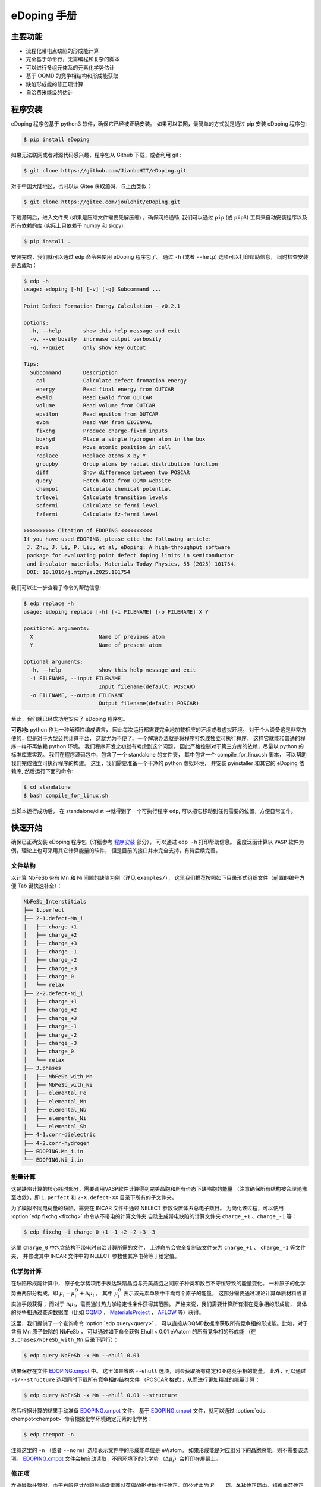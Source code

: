 ============
eDoping 手册
============

.. only:: html

   PDF 文件下载链接：:download:`edoping.pdf <_build/latex/edoping.pdf>`

主要功能
--------

* 流程化带电点缺陷的形成能计算
* 完全基于命令行，无需编程和复杂的脚本
* 可以进行多组元体系的元素化学势估计
* 基于 OQMD 的竞争相结构和形成能获取
* 缺陷形成能的修正项计算
* 自洽费米能级的估计

程序安装
--------

eDoping 程序包基于 python3 软件，确保它已经被正确安装。
如果可以联网，最简单的方式就是通过 pip 安装 eDoping 程序包:

.. code-block:: bash

   $ pip install eDoping

如果无法联网或者对源代码感兴趣，程序包从 Github 下载，或者利用 git :

.. code-block:: bash

   $ git clone https://github.com/JianboHIT/eDoping.git

对于中国大陆地区，也可以从 Gitee 获取源码，与上面类似：

.. code-block:: bash

   $ git clone https://gitee.com/joulehit/eDoping.git

下载源码后，进入文件夹 (如果是压缩文件需要先解压缩) ，确保网络通畅,
我们可以通过 ``pip`` (或 ``pip3``) 工具来自动安装程序以及所有依赖的库
(实际上只依赖于 numpy 和 sicpy):

.. code-block:: bash

   $ pip install .

安装完成，我们就可以通过 ``edp`` 命令来使用 eDoping 程序包了。
通过 ``-h`` (或者 ``--help``) 选项可以打印帮助信息，
同时检查安装是否成功：

.. code-block::

   $ edp -h
   usage: edoping [-h] [-v] [-q] Subcommand ...
   
   Point Defect Formation Energy Calculation - v0.2.1
   
   options:
     -h, --help       show this help message and exit
     -v, --verbosity  increase output verbosity
     -q, --quiet      only show key output
   
   Tips:
     Subcommand       Description
       cal            Calculate defect fromation energy
       energy         Read final energy from OUTCAR
       ewald          Read Ewald from OUTCAR
       volume         Read volume from OUTCAR
       epsilon        Read epsilon from OUTCAR
       evbm           Read VBM from EIGENVAL
       fixchg         Produce charge-fixed inputs
       boxhyd         Place a single hydrogen atom in the box
       move           Move atomic position in cell
       replace        Replace atoms X by Y
       groupby        Group atoms by radial distribution function
       diff           Show difference between two POSCAR
       query          Fetch data from OQMD website
       chempot        Calculate chemical potential
       trlevel        Calculate transition levels
       scfermi        Calculate sc-fermi level
       fzfermi        Calculate fz-fermi level
   
   >>>>>>>>>> Citation of EDOPING <<<<<<<<<<
   If you have used EDOPING, please cite the following article:
    J. Zhu, J. Li, P. Liu, et al, eDoping: A high-throughput software
    package for evaluating point defect doping limits in semiconductor
    and insulator materials, Materials Today Physics, 55 (2025) 101754.
    DOI: 10.1016/j.mtphys.2025.101754

我们可以进一步查看子命令的帮助信息:

.. code-block:: 

   $ edp replace -h
   usage: edoping replace [-h] [-i FILENAME] [-o FILENAME] X Y

   positional arguments:
     X                     Name of previous atom
     Y                     Name of present atom

   optional arguments:
     -h, --help            show this help message and exit
     -i FILENAME, --input FILENAME
                           Input filename(default: POSCAR)
     -o FILENAME, --output FILENAME
                           Output filename(default: POSCAR)

至此，我们就已经成功地安装了 eDoping 程序包。

**可选地:** python 作为一种解释性编成语言，
因此每次运行都需要完全地加载相应的环境或者虚拟环境。
对于个人设备这是非常方便的，但是对于大型公共计算平台，
这就尤为不便了。一个解决办法就是将程序打包成独立可执行程序，
这样它就能和普通的程序一样不再依赖 python 环境。
我们程序开发之初就有考虑到这个问题，
因此严格控制对于第三方库的依赖，尽量以 python 的标准库来实现。
我们在程序源码包中，包含了一个 standalone 的文件夹，
其中包含一个 compile_for_linux.sh 脚本，
可以帮助我们完成独立可执行程序的构建。
这里，我们需要准备一个干净的 python 虚拟环境，
并安装 pyinstaller 和其它的 eDoping 依赖库,
然后运行下面的命令:

.. code-block:: bash

   $ cd standalone
   $ bash compile_for_linux.sh

当脚本运行成功后，
在 standalone/dist 中就得到了一个可执行程序 ``edp``,
可以把它移动到任何需要的位置，方便日常工作。

快速开始
--------

确保已正确安装 eDoping 程序包（详细参考 `程序安装`_ 部分），
可以通过 ``edp -h`` 打印帮助信息。
密度泛函计算以 ``VASP`` 软件为例，理论上也可采用其它计算能量的软件，
但是目前的接口并未完全支持，有待后续完善。

文件结构
^^^^^^^^

以计算 NbFeSb 带有 Mn 和 Ni 间隙的缺陷为例（详见 ``examples/``），
这里我们推荐按照如下目录形式组织文件（前置的编号方便 Tab 键快速补全）：

.. code-block::

   NbFeSb_Interstitials
   ├── 1.perfect
   ├── 2-1.defect-Mn_i
   │   ├── charge_+1
   │   ├── charge_+2
   │   ├── charge_+3
   │   ├── charge_-1
   │   ├── charge_-2
   │   ├── charge_-3
   │   ├── charge_0
   │   └── relax
   ├── 2-2.defect-Ni_i
   │   ├── charge_+1
   │   ├── charge_+2
   │   ├── charge_+3
   │   ├── charge_-1
   │   ├── charge_-2
   │   ├── charge_-3
   │   ├── charge_0
   │   └── relax
   ├── 3.phases
   │   ├── NbFeSb_with_Mn
   │   ├── NbFeSb_with_Ni
   │   ├── elemental_Fe
   │   ├── elemental_Mn
   │   ├── elemental_Nb
   │   ├── elemental_Ni
   │   └── elemental_Sb
   ├── 4-1.corr-dielectric
   ├── 4-2.corr-hydrogen
   ├── EDOPING.Mn_i.in
   └── EDOPING.Ni_i.in


能量计算
^^^^^^^^

这是缺陷计算的核心耗时部分，需要调用VASP软件计算得到完美晶胞和所有价态下缺陷胞的能量
（注意确保所有结构被合理驰豫至收敛），即 ``1.perfect`` 和 ``2-X.defect-XX`` 
目录下所有的子文件夹。

为了模拟不同电荷量的缺陷，需要在 INCAR 文件中通过 NELECT 参数设置体系总电子数目。
为简化该过程，可以使用 :option:`edp fixchg <fixchg>` 命令从不带电的计算文件夹
自动生成带电缺陷的计算文件夹 ``charge_+1`` 、``charge_-1`` 等：

.. code-block:: bash

   $ edp fixchg -i charge_0 +1 -1 +2 -2 +3 -3

这里 ``charge_0`` 中包含结构不带电时自洽计算所需的文件，
上述命令会完全复制该文件夹为 ``charge_+1`` 、 ``charge_-1`` 等文件夹，
并修改其中 INCAR 文件中的 NELECT 参数使其净电荷等于给定值。


化学势计算
^^^^^^^^^^

在缺陷形成能计算中，
原子化学势项用于表达缺陷晶胞与完美晶胞之间原子种类和数目不守恒导致的能量变化。
一种原子的化学势由两部分构成，即
:math:`\mu_i = \mu _i^\Theta + \Delta \mu _i` ，
其中 :math:`\mu _i^\Theta` 表示该元素单质中平均每个原子的能量，
这部分需要通过理论计算单质材料或者实验手段获得；
而对于 :math:`\Delta \mu _i`，需要通过热力学稳定性条件获得其范围。
严格来说，我们需要计算所有潜在竞争相的形成能，
具体的竞争相通过查询数据库（比如 `OQMD <https://www.oqmd.org>`_ ，
`MaterialsProject <https://next-gen.materialsproject.org>`_ ，
`AFLOW <https://aflowlib.org>`_ 等）获得。

这里，我们提供了一个查询命令 :option:`edp query<query>` ，
可以直接从OQMD数据库获取所有竞争相的形成能。比如，对于含有 Mn 原子缺陷的 NbFeSb ，
可以通过如下命令获得 Ehull < 0.01 eV/atom 的所有竞争相的形成能
（在 ``3.phases/NbFeSb_with_Mn`` 目录下运行）：

.. code-block:: bash

   $ edp query NbFeSb -x Mn --ehull 0.01

结果保存在文件 `EDOPING.cmpot`_ 中。
这里如果省略 ``--ehull`` 选项，则会获取所有稳定和亚稳竞争相的能量。
此外，可以通过 ``-s/--structure`` 选项同时下载所有竞争相的结构文件
（POSCAR 格式），从而进行更加精准的能量计算：

.. code-block:: bash

   $ edp query NbFeSb -x Mn --ehull 0.01 --structure

然后根据计算的结果手动准备 `EDOPING.cmpot`_ 文件。
基于 `EDOPING.cmpot`_ 文件，就可以通过 :option:`edp chempot<chempot>`
命令根据化学环境确定元素的化学势：

.. code-block:: bash

   $ edp chempot -n

注意这里的 ``-n`` （或者 ``--norm``）选项表示文件中的形成能单位是 eV/atom。
如果形成能是对应组分下的晶胞总能，则不需要该选项。
`EDOPING.cmpot`_ 文件会被自动读取，不同环境下的化学势
（:math:`\Delta \mu _i`）会打印在屏幕上。

修正项
^^^^^^

在点缺陷计算时，由于有限尺寸的限制通常需要对获得的形成能进行修正，即公式中的
:math:`E_{corr}` 项。各种修正项中，镜像电荷修正需要额外提供介电常数和马德龙常数。
如果需要考虑该修正机制，可以通过下面的步骤通过 VASP 计算得到介电常数和马德龙常数。


在VASP中，针对完美结构的原始晶胞，可以参考下面的INCAR参数来获得介电常数
（参考 ``4-1.corr-dielectric/INCAR``）：

.. code-block::

   Global Parameters
   ISTART =  0            (Read existing wavefunction; if there)
   ISPIN  =  1            (Non-Spin polarised DFT)
   LREAL  = .FALSE.       (Projection operators: automatic)
   ENCUT  =  500          (Cut-off energy for plane wave basis set, in eV)
   PREC   =  Accurate     (Precision level)
   LWAVE  = .FALSE.       (Write WAVECAR or not)
   LCHARG = .FALSE.       (Write CHGCAR or not)

   Static Calculation
   NSW    = 1
   IBRION =  8
   ISMEAR =  0            (gaussian smearing method)
   SIGMA  =  0.01         (please check the width of the smearing)
   NELM   =  60           (Max electronic SCF steps)
   EDIFF  =  1E-08        (SCF energy convergence; in eV)

   Macroscopic Dielectric Tensor
   LEPSILON = .TRUE.
   LPEAD = .TRUE.

等待计算完成后，可以通过 :option:`edp epsilon<epsilon>` 命令打印 OUTCAR
文件中介电常数的信息：

.. code-block::

   $ edp epsilon -f 4-1.corr-dielectric/OUTCAR
   HEAD OF MICROSCOPIC STATIC DIELECTRIC TENSOR (INDEPENDENT PARTICLE, excluding Hartree and local field effects)
   ------------------------------------------------------
   25.438394     0.000000    -0.000000
   0.000000    25.438394     0.000000
   -0.000000    -0.000000    25.438394
   ------------------------------------------------------
   
   MACROSCOPIC STATIC DIELECTRIC TENSOR (including local field effects in DFT)
   ------------------------------------------------------
   24.482055     0.000000    -0.000000
   0.000000    24.482055    -0.000000
   -0.000000     0.000000    24.482055
   ------------------------------------------------------
   
   MACROSCOPIC STATIC DIELECTRIC TENSOR (including local field effects in DFT)
   ------------------------------------------------------
   24.482055     0.000000    -0.000000
   0.000000    24.482055    -0.000000
   -0.000000     0.000000    24.482055
   ------------------------------------------------------
   
   MACROSCOPIC STATIC DIELECTRIC TENSOR IONIC CONTRIBUTION
   ------------------------------------------------------
   19.549608    -0.000000    -0.000000
   -0.000000    19.549608     0.000000
   -0.000000     0.000000    19.549608
   ------------------------------------------------------


从显示结果看到，离子贡献的介电常数为 19.55 （最后一个张量），电子贡献的介电常数为 24.48
（倒数第二个张量），因此总介电常数为 43.93。


对于马德隆常数，我们可以在和超胞同等尺寸的晶胞中放置一个单氢原子，VASP 自洽计算后
OUTCAR 文件中会包含相应的马德龙常数。这里提供了 :option:`edp boxhyd <boxhyd>`
命令从超胞 POSCAR 文件产生仅包含单氢原子的同尺寸 POSCAR 文件
（在 ``4-2.corr-hydrogen`` 目录下运行，其中包含超胞 POSCAR 文件）：

.. code-block:: bash

   $ edp boxhyd

运行后，得到 POSCAR.H 文件，对其进行自洽计算，通过 :option:`edp ewald <ewald>`
命令可以获得马德龙常数：

.. code-block:: bash

   $ edp ewald -f 4-2.corr-hydrogen/OUTCAR
   Final (absolute) Ewald: 1.7152

即该超胞的马德隆常数为 1.7152。


后处理
^^^^^^

根据前面的信息准备 `EDOPING.in`_ 文件如下：

.. code-block::

   DPERFECT = 1.perfect
   DDEFECT  = 2-1.defect-Mn_i
   CMPOT    = 0 -9.0147
   VALENCE  = -3 -2 -1 0 1 2 3
   # PREFIX   = charge_
   # DDNAME   = auto
   EVBM     = inf
   ECBM     = inf
   PENERGY  = inf
   PVOLUME  = inf
   EWALD    = 1.7152
   EPSILON  = 44.03
   BFTYPE   = 2
   EMIN     = -1
   EMAX     = 2
   NPTS     = 3001


然后调用 :option:`edp cal <cal>` 命令进行计算:

.. code-block:: bash

   $ edp cal -i EDOPING.in

运行结束后，会生成 `EDOPING.log`_ 和 `EDOPING.dat`_ 文件，
分别记录了程序的运行日志和计算结果。


点缺陷形成能计算
----------------

在第一性原理的计算框架下，这里所有的计算都围绕能量 (或者也被称为焓值) 计算进行。
对于一个带电量为 :math:`q` 的缺陷 :math:`D` ，其形成能定义为：

.. math:: 

   \Delta H _{D} ^{q} (E _{F}) = E _{D} ^{q} - E _{perfect} - \sum _{i} {n _{i} \mu _{i}} + q E _{F} + E _{corr}

这里，:math:`E_D^q` 表示带电量为 :math:`q` 的缺陷 :math:`D` 的超胞的能量，
:math:`E_{perfect}` 表示对应的完美超胞的能量，
:math:`\mu_i` 表示形成缺陷过程中失去 （ :math:`n _{i} < 0` ）
或者加入 (:math:`n _{i} > 0`) 的原子的化学势，
:math:`n_i` 为对应的原子数量，
:math:`E_F` 是实际缺陷体系的费米能级，
:math:`E_{corr}` 是一些能量修正项，
比如来自于周期边界条件的影响、静电势的变化等等。
通常情况下，我们不能够准确定位体系费米能级的位置，
但是能够知道它位于带隙附近。因此，我们通常是给出
:math:`\Delta H_D^q` - :math:`E_F` 关系曲线，
因此这里我们将形成能表示为费米能级的函数。
接下来，我们将逐步解释其它每一项的计算，以及最终的数据处理过程。

缺陷晶胞构建与体系能量计算
^^^^^^^^^^^^^^^^^^^^^^^^^^

完美晶胞的能量比较容易获得，因此我们这里将从缺陷结构的能量计算谈起。
我们首先考虑单一点缺陷的晶胞结构构建，包括空位、置换和间隙。
对于空位和间隙缺陷，通常我们可以直接手动修改 POSCAR 文件
获得缺陷结构，由于这个过程中我们不需要改变原子位置列表顺序。
对于取代缺陷，可以利用 :option:`edp replace <replace>` 从 POSCAR 文件来构建结构。
也可以借助一些晶体学可视化工具来辅助我们产生缺陷结构，
比如免费的 VESTA 软件。

当我们需要考虑更加复杂的缺陷时，可能的超胞结构构型数量将急剧增长，
利用结构的对称性我们能够有效减小所需的计算量。
对于比较简单的情况，我们可以利用结构可视化程序进行观察分析，
排除对称等价的结构，但是对于复杂的结构我们就很难处理了。
另外，专门处理这方面问题的软件和程序也非常有限。
在我们的软件中，集成了一个 :option:`edp groupby <groupby>` 命令，
可以用来辅助我们筛选出不等价的结构。
当我们需要在一个已包含缺陷的结构上需要再引入一个缺陷时，
我们舍弃了从传统的对称性来考虑等价性，
而是从近邻的环境进行分析，将具有相似环境的原子归为一组，
从而找出具有代表性的结构。由于点缺陷的局域特性，
近邻分析可能是一种更加直接有效的方式来确定候选复合缺陷构型的方式。

当缺陷结构构造好后，
我们可以通过 :option:`edp diff <diff>` 命令来对比原始的晶胞和当前晶胞的差异，
确保我们构造的构型是我们想要的。

.. seealso::

   * :option:`replace` - 产生原子取代结构
   * :option:`groupby` - 不等价原子位置分析
   * :option:`diff` - 晶体结构对比与分析

当缺陷结构构建好后，我们将需要花费一定的时间来驰豫晶胞的结构，
从而获得收敛的能量值。而且，我们需要改变每种缺陷结构体系的电子数目，
来模拟不同的带电情况 （VASP 程序 INCAR 中的 NELECT 参数），得到相应的能量值。

.. seealso::

   * :option:`fixchg` - 准备不同电荷数的计算文件

对于 VASP 软件，如果结构优化/自洽计算正常结束，
我们可以通过 ``grep`` 命令配合 ``tail`` 命令从 OUTCAR 读取能量:

.. code-block::

   $ grep 'energy  without entropy' OUTCAR | tail -n 1
     energy  without entropy=     -755.64631647  energy(sigma->0) =     -755.65114440

这个例子中，体系的能量值为 -755.646 eV。
也可以通过 :option:`edp energy <energy>` 命令从 OUTCAR 文件中读取能量值。

.. seealso::

   * :option:`energy` - 从 OUTCAR 读取体系能量值。

化学势计算与数据库使用
^^^^^^^^^^^^^^^^^^^^^^

在我们完成缺陷结构的构建和相关的计算后，
应该可以注意到一个重要的事情：
缺陷结构和相应的完美结构很难保持原子数目的守恒。
为了评估缺陷的形成能，我们就必须要消除原子本身的能量的差异，
也就是我们这里所说的化学势。
一个直接的想法是，我们可以用相应的单质材料计算来评估单个原子的能量。
然而事实却是，这是一种非常粗糙的评估，伴随有严重的系统误差。
我们可以想象，我们目标化合物中原子的能量，一定是低于单质中原子的能量，
否则我们的目标化合物将会分解成单质来降低系统的能量。
这里，一般将化合物中原子的能量称为化学势 :math:`\mu_i`,
将单质中原子的能量称为标准化学势 :math:`\mu _i^\Theta`,
然后有 :math:`\mu_i = \mu _i^\Theta + \Delta \mu _i`,
这里我们的目标就是确定 :math:`\Delta \mu _i` 的大小。
遗憾的是，目前没有办法来给出一个确切的 :math:`\Delta \mu _i` 值，
我们能作的就是进行范围估计，
然后根据具体的实验环境进一步确定其值的大小。

按照我们前面的讨论，我们可以明确的知道一定有

.. math:: 

   \Delta \mu _i < 0

另外一方面，按照能量守恒，
我们知道化合物中所有元素的内能改变量就是该化合物的形成焓
:math:`\Delta H _{comp}`
也就是

.. math:: 

   \sum _i {c_i \cdot \Delta \mu _i} = \Delta H _{comp}

这里，假设 :math:`c_1 + c_2 + \ldots + c_N = 1`，
而且 :math:`\Delta H _{comp}` 为平均每个原子的形成焓。
我们由此可以确定 :math:`\Delta \mu _i` 的下边界：

.. math:: 

   c_i \cdot \Delta \mu _i > \Delta H _{comp}

在实验中，称 :math:`\Delta \mu _i = 0` 时的 :math:`\mu _i` 
为 "rich", 称 :math:`\Delta \mu _i = \Delta H _{comp} / c _i`
时的 :math:`\mu _i` 为 "poor"。

对于二元化合物，我们不难注意到，当一种元子的化学势为 "rich" 时，
另外一种原子的化学势必然为 "poor"。
因此，我们通常会给出两种原子分别为 "rich" 的情况来计算缺陷形成能，
反映了化学环境从一个极端到另外一个极端的情况，
真实的实验情况必然介于这两个极限情况之间。

随着元素种类增加到三种时, "poor" 和 "rich" 的概念就比较复杂了，
因为当一种原子为 "rich" 时，另外两种原子的情况我们并不能确定，
我们不得不进行细致的分类讨论，从而尽可能的接近实验环境。

尽管如此，这个范围依然太粗糙了。
目前，最有效的进一步缩小化学势范围的办法就是考虑加入竞争相的考虑。
按照我们前面的分析不难想到，
目标化合物中各原子的化学势之和必然小于竞争性的形成焓，
否则实验中就应该是形成更 “稳定” 的竞争相而不我们的目标相。
由此我们可以引入一系列的不等式约束:

.. math:: 

   \sum _i {c _{j,i} \cdot \Delta \mu _{j,i}} \leq \Delta H _{comp,j}

这里的角标 :math:`j` 表示第 :math:`j` 竞争相。
在这一系列的不等式约束下，化学势的范围会更加精细，
可行域的形状也变得更加复杂。

在我们的程序设计中，摈弃了对可行域形状的讨论，
而是将注意力直接放在了每种元素的化学势取值范围上。
尤其对于多组元化合物，当元素种类为 N 时，
其可行域的维度为 N-1 ，由于第二相对可行域的裁剪，
使其形状变得及其复杂。
此时我们没有精力去关注所有顶角的情况，
而且希望直接地知道某种关心元素的化学势范围。
我们的程序正是为此开发了 :option:`edp chempot <chempot>` 命令，
来直接地获取不同元素的化学势取值范围。

手动处理大量竞争相是一个费力耗时的过程，
因此我们提供了 :option:`edp query <query>` 命令来，
能够从数据库直接获取所有竞争相结构文件。
同时，我们还可以从数据库同时拉取竞争相的形成焓,
方便我们检查自己的计算结果。
另外一方面，在第一性原理的计算框架下，
体系的能量值是依赖于赝势和计算程序的，
但是物质的形成焓具有较好的稳定性。
当我们对精度的要求不高时，或者进行初步试探时，
我们完全可以利用数据库的竞争相形成焓来确定元素化学势的范围，
加速我们的工作进程。

.. seealso:: 

   * :option:`chempot` - 根据化合物和竞争相形成焓估计原子的化学势
   * :option:`query` - 从数据库获取竞争相结构和形成焓

.. warning:: 

   由于数据库的高通量计算缘故，形成焓精度非常有限，
   因此只建议作为初步探索使用，
   我们无法对数据库获取到的数据可靠性作任何保证。
   此外，此功能的开发主要是为了方便大家交流学习，
   如有任何侵权行为，我们会立即关停此功能。


命令行使用参考
--------------
   
我们可以通过 ``edp -h`` 来查看所有支持的命令，
一般命令的使用格式为：

.. code-block:: bash

   $ edp [-v| -q] <command> --option1 --option2 [inputfile]

这里的 ``-v`` 选项可以增加屏幕的显示信息，
而 ``-q`` 选项会尽量抑制屏幕的显示信息。
我们可以通过子命令的 ``-h`` 选项来查看支持的操作，
比如查看 :option:`edp chempot <chempot>` 命令支持的选项：

.. code-block:: bash

   $ edp chempot -h

接下来我们将介绍支持的子命令 (以字母表顺序排序):

.. option:: boxhyd

   产生仅包含单氢原子的同尺寸 POSCAR 文件。

.. option:: cal

   根据配置文件（由 ``-i/--input`` 选项指定, 默认为 `EDOPING.in`_）
   计算缺陷形成能随费米能级的变化。

.. option:: chempot

   求解元素化学势的范围

   这里我们需要准备一个输入文件 (默认文件名为 `EDOPING.cmpot`_),
   第一行需要以 '#' 号开始, 然后依次是每种元素的名称，
   以空格分隔。接下来是所有考虑的化合物的元素配比，
   以及相应的能量值。
   这里，第一个出现的化合物 (也就是文件的第二行) 
   会被程序认定为目标化合物，也就是我们的基体相物质。

   **重要提醒**: 在处理元素配比和能量时，
   由于个人习惯以及不同数据库的格式规范差异，
   我们需要非常小心这里的归一化相关的问题:
   
   * 元素配比格式: (1) 晶胞中每种原子数目 (2) 最简原子数比 (3) 归一化比例
   * 化合物的焓值表示: (A) 晶胞的总焓值 (B) 平均每个原子的焓值
   * 焓值的参考: (I) 绝对焓值，即计算程序中给出的焓值 
     (II) 形成焓，即相对与对应单质的焓值差
   
   在程序内部，我们实际上是在处理类似下面的式子:

   .. math:: 

      \frac{1}{C} \sum _{i} {c _{i} \cdot \mu _{i}} \le \mu
   
   这里，:math:`i` 代指不同的化合物，
   :math:`c_i` 是输入文件的元素配比，
   :math:`\mu` 是输入文件的化合物焓值；
   如果使用了 ``-n`` (``--norm``) 选项，则
   :math:`C = \sum _i c_i`，否则 :math:`C=1`。
   简单来说，为了得到正确的结果，
   对于 (1+B) 和 (2+B) 情况需要指定 ``-n`` (``--norm``) 选项，
   而对于 (1+A) 和 (3+B) 情况则需要避免该选项。
   由于缺少必要的信息，我们无法处理 (2+A) 和 (3+A) 的情况，
   需要使用者进行必要的数据处理。

   至于焓值的参考问题，基本原则就是：
   最终求解化学势的参考就是初始给定化合物焓值的参考。
   如果提供的都是 (I) 绝对的焓值，那么给出的就是绝对化学势；
   如果提供的都是 (II) 形成焓，那么给出的元素化学势和对应单质的差值。

   由于 `EDOPING.in`_ 文件需要指定绝对化学势，为了简化计算流程，
   可以通过 ``--refs`` 选项指定每个单质元素的标准化学势，
   从而最终获得相应的绝对化学势。在程序内部，
   实际上就是将最后求解的化学势数值加上该参考值。

   .. versionadded:: 0.3
      ``--refs`` 选项。

.. option:: diff

   对比两个具有相同基矢 POSCAR 的原子增减情况，可以用于检查点缺陷。
   以含有 Mn 间隙的 NbFeSb 超胞为例，结果如下：

   .. code-block::

      $ cd examples/NbFeSb_Interstitials
      $ edp diff 1.perfect/POSCAR 2-1.defect-Mn_i/relax/POSCAR
        No.    f_a     f_b     f_c     previous    present
       i 1     0.1250  0.1250  0.1250   Vac1         Mn1

   这里，``i`` 表示间隙型缺陷（``v`` 表示空位，``s`` 表示取代）。

.. option:: energy

   从 OUTCAR 文件读取最后一步的能量。

.. option:: epsilon

   从 OUTCAR 文件读取并打印各项介电常数。

.. option:: ewald

   从 OUTCAR 文件读取并打印马德龙常数。

.. option:: fixchg

   自动生成带电缺陷的计算文件夹，通过 ``-i/--inputdir``
   选项指定不带电结构自洽计算的文件夹（默认为 ``charge_0``）。这里实际上会从
   POTCAR 文件计算体系的净电子数，然后根据给定的体系电荷量自动计算体系的电子数 
   （NELECT 参数）。因此，推荐在准备好不带电结构的计算文件夹后，
   运行该命令生成带电缺陷的计算文件夹，然后再进行批量提交。

.. option:: groupby

   利用径向分布函数对 POSCAR 中的原子进行分组，可以用于寻找不等价位置的复合缺陷。
   比如，我们想在含有 Mn 间隙缺陷的 NbFeSb 超胞中再引入一个 Fe 空位。
   在超胞中通常有很多个 Fe 原子，逐个计算每个位点的情况是非常耗时的。
   一个有效的简化策略就是，按照每个 Fe 原子的近邻环境对它们进行分组，
   对于同一个组内的 Fe 原子，它们理应具有相似的缺陷行为。如下所示，
   POSCAR 是一个包含 Mn 间隙原子的 NbFeSb 超胞：

   .. code-block::

      $ cd examples/NbFeSb_Interstitials/2-1.defect-Mn_i/relax/
      $ edp groupby -f POSCAR Fe
      Group #1: Fe1, Fe2, Fe9, Fe11, Fe17, Fe21
      Group #2: Fe3, Fe4, Fe5, Fe6, Fe10, Fe12, Fe13, Fe15, Fe18, Fe19, Fe22, Fe23
      Group #3: Fe7, Fe8, Fe14, Fe16, Fe20, Fe24
      Group #4: Fe25, Fe26, Fe27, Fe28, Fe29, Fe30, Fe31, Fe32

      ===============================================================================
      No.|     Group #1     |     Group #2     |     Group #3     |     Group #4
      ---+------------------+------------------+------------------+------------------
       0 |  (0.0, 'Fe', 1)  |  (0.0, 'Fe', 1)  |  (0.0, 'Fe', 1)  |  (0.0, 'Fe', 1)
       1 |  (2.6, 'Nb', 4)  |  (2.6, 'Nb', 4)  |  (2.6, 'Nb', 4)  |  (2.6, 'Nb', 4)
       2 |  (2.6, 'Sb', 4)  |  (2.6, 'Sb', 4)  |  (2.6, 'Sb', 4)  |  (2.6, 'Sb', 4)
       3 |  (3.0, 'Mn', 1)  | (4.2, 'Fe', 12)  | (4.2, 'Fe', 12)  | (4.2, 'Fe', 12)
       4 | (4.2, 'Fe', 12)  | (4.9, 'Nb', 12)  | (4.9, 'Nb', 12)  | (4.9, 'Nb', 12)
       5 | (4.9, 'Nb', 12)  | (4.9, 'Sb', 12)  | (4.9, 'Sb', 12)  | (4.9, 'Sb', 12)
       6 | (4.9, 'Sb', 12)  |  (6.0, 'Fe', 6)  |  (6.0, 'Fe', 6)  |  (5.2, 'Mn', 1)
       7 |  (6.0, 'Fe', 6)  | (6.5, 'Nb', 12)  | (6.5, 'Nb', 12)  |  (6.0, 'Fe', 6)
       8 | (6.5, 'Nb', 12)  | (6.5, 'Sb', 12)  | (6.5, 'Sb', 12)  | (6.5, 'Nb', 12)
       9 | (6.5, 'Sb', 12)  |  (6.7, 'Mn', 2)  | (7.3, 'Fe', 24)  | (6.5, 'Sb', 12)
      10 | (7.3, 'Fe', 24)  | (7.3, 'Fe', 24)  | (7.7, 'Nb', 16)  | (7.3, 'Fe', 24)
      11 | (7.7, 'Nb', 16)  | (7.7, 'Nb', 16)  | (7.7, 'Sb', 16)  | (7.7, 'Nb', 16)
      12 | (7.7, 'Sb', 16)  | (7.7, 'Sb', 16)  | (8.4, 'Fe', 12)  | (7.7, 'Sb', 16)
      13 | (8.4, 'Fe', 12)  | (8.4, 'Fe', 12)  | (8.8, 'Nb', 24)  | (8.4, 'Fe', 12)
      14 | (8.8, 'Nb', 24)  | (8.8, 'Nb', 24)  | (8.8, 'Sb', 24)  | (8.8, 'Nb', 24)
      15 | (8.8, 'Sb', 24)  | (8.8, 'Sb', 24)  |  (8.9, 'Mn', 4)  | (8.8, 'Sb', 24)
      16 |  (8.9, 'Mn', 1)  | (9.4, 'Fe', 24)  | (9.4, 'Fe', 24)  | (9.4, 'Fe', 24)
      17 | (9.4, 'Fe', 24)  | (9.8, 'Nb', 12)  | (9.8, 'Nb', 12)  | (9.8, 'Nb', 12)
      18 | (9.8, 'Nb', 12)  | (9.8, 'Sb', 12)  | (9.8, 'Sb', 12)  | (9.8, 'Sb', 12)
      19 | (9.8, 'Sb', 12)  | (10.3, 'Fe', 8)  | (10.3, 'Fe', 8)  |  (9.9, 'Mn', 3)
      20 | (10.3, 'Fe', 8)  | (10.6, 'Nb', 24) | (10.6, 'Nb', 24) | (10.3, 'Fe', 8)
      21 | (10.6, 'Nb', 24) | (10.6, 'Sb', 24) | (10.6, 'Sb', 24) | (10.6, 'Nb', 24)
      22 | (10.6, 'Sb', 24) | (10.7, 'Mn', 2)  | (11.1, 'Fe', 48) | (10.6, 'Sb', 24)
      23 | (11.1, 'Fe', 48) | (11.1, 'Fe', 48) | (11.4, 'Nb', 36) | (11.1, 'Fe', 48)
      24 | (11.4, 'Nb', 36) | (11.4, 'Nb', 36) | (11.4, 'Sb', 36) | (11.4, 'Nb', 36)
      25 | (11.4, 'Sb', 36) | (11.4, 'Sb', 36) | (11.9, 'Fe', 6)  | (11.4, 'Sb', 36)
      26 | (11.9, 'Fe', 6)  | (11.9, 'Fe', 6)  | (12.2, 'Nb', 12) | (11.9, 'Fe', 6)
      27 | (12.2, 'Nb', 12) | (12.2, 'Nb', 12) | (12.2, 'Sb', 12) | (12.2, 'Nb', 12)
      28 | (12.2, 'Sb', 12) | (12.2, 'Sb', 12) | (12.3, 'Mn', 4)  | (12.2, 'Sb', 12)
      29 | (12.3, 'Mn', 4)  | (12.6, 'Fe', 36) | (12.6, 'Fe', 36) | (12.6, 'Fe', 36)
      30 | (12.6, 'Fe', 36) | (12.9, 'Nb', 28) | (12.9, 'Nb', 28) | (12.9, 'Nb', 28)
      ===============================================================================

   可以看到，32 个 Fe 原子可以被分成 4 组。元组内的三项分别是距离、原子类别和数量。
   比如， Fe1, Fe2, Fe9, Fe11, Fe17, Fe21 都属于组 #1，
   它们在 12.6 Angstrom 范围内具有着完全相同近邻原子。
   具体地，它们与最近的一个 Mn 原子距离 3.0 Angstrom，与第二近邻的 Mn 原子距离
   8.9 Angstrom。为了更加清晰地聚焦于 Mn 原子，可以使用 ``--grep Mn`` 
   选项只保留含有 Mn 原子的行：

   .. code-block::

      $ edp groupby -f POSCAR Fe --grep Mn
      Group #1: Fe1, Fe2, Fe9, Fe11, Fe17, Fe21
      Group #2: Fe3, Fe4, Fe5, Fe6, Fe10, Fe12, Fe13, Fe15, Fe18, Fe19, Fe22, Fe23
      Group #3: Fe7, Fe8, Fe14, Fe16, Fe20, Fe24
      Group #4: Fe25, Fe26, Fe27, Fe28, Fe29, Fe30, Fe31, Fe32

      ===============================================================================
      No.|     Group #1     |     Group #2     |     Group #3     |     Group #4
      ---+------------------+------------------+------------------+------------------
       3 |  (3.0, 'Mn', 1)  | (4.2, 'Fe', 12)  | (4.2, 'Fe', 12)  | (4.2, 'Fe', 12)
       6 | (4.9, 'Sb', 12)  |  (6.0, 'Fe', 6)  |  (6.0, 'Fe', 6)  |  (5.2, 'Mn', 1)
       9 | (6.5, 'Sb', 12)  |  (6.7, 'Mn', 2)  | (7.3, 'Fe', 24)  | (6.5, 'Sb', 12)
      15 | (8.8, 'Sb', 24)  | (8.8, 'Sb', 24)  |  (8.9, 'Mn', 4)  | (8.8, 'Sb', 24)
      16 |  (8.9, 'Mn', 1)  | (9.4, 'Fe', 24)  | (9.4, 'Fe', 24)  | (9.4, 'Fe', 24)
      19 | (9.8, 'Sb', 12)  | (10.3, 'Fe', 8)  | (10.3, 'Fe', 8)  |  (9.9, 'Mn', 3)
      22 | (10.6, 'Sb', 24) | (10.7, 'Mn', 2)  | (11.1, 'Fe', 48) | (10.6, 'Sb', 24)
      28 | (12.2, 'Sb', 12) | (12.2, 'Sb', 12) | (12.3, 'Mn', 4)  | (12.2, 'Sb', 12)
      29 | (12.3, 'Mn', 4)  | (12.6, 'Fe', 36) | (12.6, 'Fe', 36) | (12.6, 'Fe', 36)
      ===============================================================================

.. option:: query

   从材料数据库 (目前只支持 `OQMD <https://www.oqmd.org>`_) 获取竞争相的信息

   使用时确保网络畅通，且受制于数据库的访问频率限制，
   不建议在短时间内反复多次使用。
   通常情况下，可以先到数据库官网进行查询，
   具有更好的可视化结果，然后再通过该命令进行数据获取。
   
   通过该命令我们可以得到用于化学势估计的输入数据文件 `EDOPING.cmpot`_ ,
   其中给定的最简原子比和化合物平均每个原子的形成焓。因此，
   为了得到正确的化学势 :math:`\Delta \mu_i`，
   在使用 :option:`edp chempot <chempot>` 进行计算时需要添加
   ``-n`` (``--norm``) 选项。

.. option:: replace

   替换 POSCAR 文件中的原子。

输入/输出文件
-------------

EDOPING.in
^^^^^^^^^^

这是 :option:`edp cal <cal>` 命令的输入文件，用于指定点实施缺陷计算的一些配置。
关键字推荐使用大写字母（大小写不敏感特性还在实验中）。``#`` 号开头的行是注释行，
会被程序忽略。行内的 ``#`` 号之后的内容也会被忽略。

.. option:: DPERFECT

   完美基体超胞自洽计算的目录路径。

.. option:: DDEFECT

   缺陷超胞自洽计算的顶级目录路径，其中包含不同带电情况自洽计算的子目录。

.. option:: CMPOT

   增减原子的化学势 :math:`\mu_i` （ :math:`= \mu _i^\Theta + \Delta \mu _i` ），
   以空格分隔，是一个包含偶数个值的序列，交替表示移除的加入的原子的化学势。
   比如对于 Nb 被 Ta 取代（即移除 Nb 原子，加入 Ta 原子），则设置为：

   .. code-block::

      CMPOT = mu_Nb mu_Ta

   特别地，对于间隙和空位，可以认为同时地移除或者加入一个化学势为 0 的原子，
   比如对于 Nb 空位缺陷：

   .. code-block::

      CMPOT = mu_Nb 0

   对于 Nb 间隙缺陷：

   .. code-block::

      CMPOT = 0 mu_Nb

.. option:: VALENCE

   缺陷原子的电荷值，以空格分隔。注意，电子本身带负电，这意味着在 VASP
   的 INCAR 文件中，增加 NELECT 值对应更负的电荷值。

.. option:: DDNAME

   每个电荷值（:option:`VALENCE`）自洽计算的子目录名称，默认值为 ``auto`` ，
   通过组合 :option:`PREFIX` 和 :option:`VALENCE` 自动生成，
   这里价态会保留前置的“+/-”号。比如，如果 :option:`VALENCE = -1 0 1 <VALENCE>` ，
   且 :option:`PREFIX = charge_ <PREFIX>` ，那么当 :option:`DDNAME = auto <DDNAME>` 时，
   等价于 :option:`DDNAME = charge_-1 charge_0 charge_+1 <DDNAME>` 。
   或者，可以直接指定子目录名称，用空格分隔（目前不允许在子目录名称中含有空格）。

.. option:: DREFER

   指定含有缺陷的超胞所在的目录，主要用于和完美晶胞对比确认缺陷位置。
   默认值为 ``auto`` ，程序自动从 0 价缺陷目录中读取缺陷超胞结构。
   如果提供，则程序会在 :option:`DDNAME` / :option:`DREFER`
   目录下寻找缺陷超胞的 POSCAR 文件。

   .. versionadded:: 0.3
      :option:`DREFER` 参数。

.. option:: PREFIX

   不同电荷值的自洽计算子目录的前缀，默认值为 ``charge_`` 。

.. option:: EVBM

   价带顶能量。默认值为 ``inf`` ，程序自动从 :option:`DDEFECT` 目录下的
   EIGENVAL 文件读取。

.. option:: ECBM

   导带底能量。默认值为 ``inf`` ，程序自动从 :option:`DDEFECT` 目录下的
   EIGENVAL 文件读取。

.. option:: PENERGY

   完美晶胞的总能量。默认值为 ``inf`` ，程序自动从 :option:`DPERFECT` 目录下的
   OUTCAR 文件读取。

.. option:: PVOLUME

   完美晶胞的体积。默认值为 ``inf`` ，程序自动从 :option:`DPERFECT` 目录下的
   OUTCAR 文件读取。

.. option:: EWALD

   马德龙常数。默认值为 ``0`` ，表示禁用镜像电荷修正项。

.. option:: EPSILON

   介电常数。默认值为 ``inf`` ，表示禁用镜像电荷修正项。

.. option:: ICCOEF

   镜像电荷修正项可以改写为 :math:`E _{\text{IC}} = C _{\text{IC}} \cdot q ^2`,
   可以直接通过 ICCOEF 指定系数 :math:`C _{\text{IC}}` 。默认值为 ``inf`` ,
   由 :option:`EPSILON` 和 :option:`EWALD` 自动计算，即：

   .. math::

       C _{\text{IC}} = \left[ 1 - \frac{1}{3} \left( 1-\frac{1}{\varepsilon} \right) \right]
                 \frac{E _{\text{wald}}}{2 \varepsilon}

.. option:: PADIFF

   电势对齐修正项可以改写为 :math:`E _{\text{PA}} = q \cdot \Delta V`,
   可以直接通过 PADIFF （和 :option:`VALENCE` 长度相等的列表）指定电势差
   :math:`\Delta V` 。 默认值为 ``[inf, ...]``，自动读取 OUTCAR 文件中
   距离缺陷最远位置处的电势差值。

.. option:: BFTYPE

   能带填充修正机制的类型。默认值为 ``0``，表示禁用能带填充修正项。
   ``1`` 表示仅修正导带，``-1`` 表示仅修正价带，``2`` 表示同时修正导带和价带。

.. option:: EMIN

   费米能级的下边界（以 :option:`EVBM` 为基准），默认值为 ``-1`` 。

.. option:: EMAX

   费米能级的上边界（以 :option:`EVBM` 为基准），默认值为 ``2`` 。

.. option:: NPTS

   费米能级采样点数，默认值为 ``1001`` 。

EDOPING.log
^^^^^^^^^^^

:option:`edp cal <cal>` 命令的运行日志，和屏幕输出一样。

EDOPING.dat
^^^^^^^^^^^

:option:`edp cal <cal>` 命令的计算结果文件，包含不同电荷值缺陷的形成能。
它包含 ``Nq + 3`` 列，以空格分隔，第一列是费米能级（以 :option:`EVBM` 为基准），
第二列是缺陷形成能，第三列是对应的电荷值，后面各列依次是不同电荷值的缺陷形成能。
第一行是注释行，包含列名称，最后两个值分别表示晶胞体积和简并因子。一个例子如下：

.. code-block::

   # Ef, Eformation, q , q_-3, q_-2, q_-1, q_+0, q_+1, q_+2, q_+3;    1689.3500    1
   -1.0000 -1.6816 3.0000 5.8115 4.3378 2.8985 1.4866 0.0987 -0.8285 -1.6816
   -0.9990 -1.6786 3.0000 5.8085 4.3358 2.8975 1.4866 0.0997 -0.8265 -1.6786
   -0.9980 -1.6756 3.0000 5.8055 4.3338 2.8965 1.4866 0.1007 -0.8245 -1.6756
   -0.9970 -1.6726 3.0000 5.8025 4.3318 2.8955 1.4866 0.1017 -0.8225 -1.6726
   -0.9960 -1.6696 3.0000 5.7995 4.3298 2.8945 1.4866 0.1027 -0.8205 -1.6696
   -0.9950 -1.6666 3.0000 5.7965 4.3278 2.8935 1.4866 0.1037 -0.8185 -1.6666
   -0.9940 -1.6636 3.0000 5.7935 4.3258 2.8925 1.4866 0.1047 -0.8165 -1.6636
   -0.9930 -1.6606 3.0000 5.7905 4.3238 2.8915 1.4866 0.1057 -0.8145 -1.6606
   -0.9920 -1.6576 3.0000 5.7875 4.3218 2.8905 1.4866 0.1067 -0.8125 -1.6576
   ...

EDOPING.cmpot
^^^^^^^^^^^^^

:option:`edp chempot <chempot>` 命令的输入文件，用于指定化合物的配比和形成能。
以下面的 Mn 掺杂 NbFeSb 体系为例解释文件格式：
第一行以 ``#`` 号开始，包含体系的元素名称。
第二行是目标化合物 NbFeSb 的配比及形成能，
然后是所有考虑的竞争相的元素配比及形成能。
关于元素配比和形成能归一化的问题，
详见 :option:`edp chempot <chempot>` 命令。

.. code-block::

   # Nb   Fe   Sb   Mn
    1  1  1  0  -0.350468735
    0  1  0  0  0.0
    0  0  1  0  -1.9464166666871563e-05
    0  1  2  0  -0.03650248166666733
    3  0  1  0  -0.28675903625
    1  0  2  0  -0.279502903333333
    1  0  0  2  -0.1441571941954
    ...


文章引用
--------

**如果此软件以及文档给您的工作提供了帮助，
请引用我们的文章，这对我们很重要，非常感谢！**

[1] J. Zhu, J. Li, Z. Ti, L. Wang, Y. Shen, L. Wei, X. Liu, X. Chen, P. Liu,
J. Sui, Y. Zhang, eDoping: A high-throughput software package for evaluating
point defect doping limits in semiconductor and insulator materials,
*Materials Today Physics*, 55 (2025) 101754,
https://doi.org/10.1016/j.mtphys.2025.101754.

[2] J. Li, J. Zhu, Z. Ti, W. Zhai, L. Wei, C. Zhang, P. Liu, Y. Zhang,
Synergistic defect engineering for improving n-type NbFeSb thermoelectric
performance through high-throughput computations,
*Journal of Materials Chemistry A*, 10 (46) (2022) 24598-24610,
https://doi.org/10.1039/d2ta07142h.
